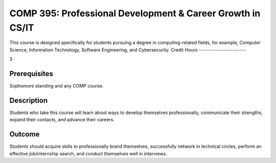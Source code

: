 .. index:: professional development and career growth in CS or IT

	
COMP  395: Professional Development & Career Growth in CS/IT
=============================================================
	
	
This course is designed specifically for students pursuing a degree in computing-related fields, for example, Computer Science, Information Technology, Software Engineering, and Cybersecurity.
Credit Hours
-----------------------

3

Prerequisites
------------------------------

Sophomore standing and any COMP course.

Description
--------------------

Students who take this course will learn about ways to develop themselves professionally, communicate their strengths, expand their contacts, and advance their careers.


Outcome
----------------

Students should acquire skills to professionally brand themselves, successfully network in technical circles, perform an effective job/internship search, and conduct themselves well in interviews.
